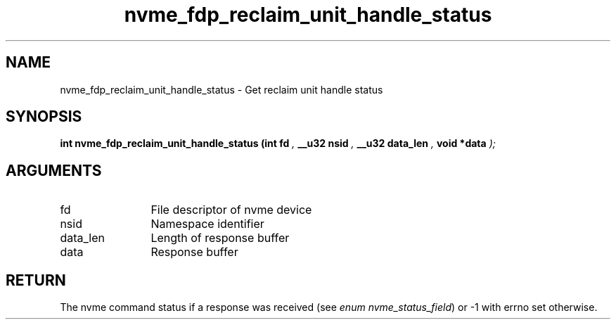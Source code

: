 .TH "nvme_fdp_reclaim_unit_handle_status" 9 "nvme_fdp_reclaim_unit_handle_status" "April 2025" "libnvme API manual" LINUX
.SH NAME
nvme_fdp_reclaim_unit_handle_status \- Get reclaim unit handle status
.SH SYNOPSIS
.B "int" nvme_fdp_reclaim_unit_handle_status
.BI "(int fd "  ","
.BI "__u32 nsid "  ","
.BI "__u32 data_len "  ","
.BI "void *data "  ");"
.SH ARGUMENTS
.IP "fd" 12
File descriptor of nvme device
.IP "nsid" 12
Namespace identifier
.IP "data_len" 12
Length of response buffer
.IP "data" 12
Response buffer
.SH "RETURN"
The nvme command status if a response was received (see
\fIenum nvme_status_field\fP) or -1 with errno set otherwise.
